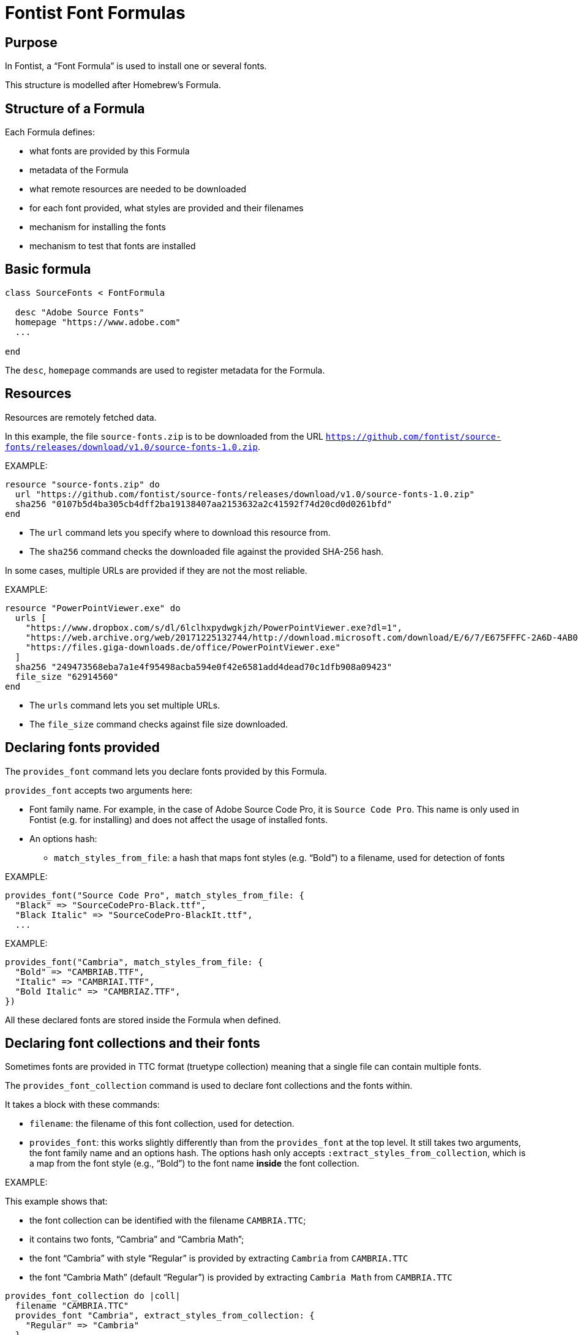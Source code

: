= Fontist Font Formulas

== Purpose

In Fontist, a "`Font Formula`" is used to install one or several fonts.

This structure is modelled after Homebrew's Formula.

== Structure of a Formula

Each Formula defines:

* what fonts are provided by this Formula
* metadata of the Formula
* what remote resources are needed to be downloaded
* for each font provided, what styles are provided and their filenames
* mechanism for installing the fonts
* mechanism to test that fonts are installed

== Basic formula

[source,rb]
----
class SourceFonts < FontFormula

  desc "Adobe Source Fonts"
  homepage "https://www.adobe.com"
  ...

end
----

The `desc`, `homepage` commands are used to register metadata for the Formula.

== Resources

Resources are remotely fetched data.

In this example, the file `source-fonts.zip` is to be downloaded from the URL
`https://github.com/fontist/source-fonts/releases/download/v1.0/source-fonts-1.0.zip`.

EXAMPLE:

[source,rb]
----
resource "source-fonts.zip" do
  url "https://github.com/fontist/source-fonts/releases/download/v1.0/source-fonts-1.0.zip"
  sha256 "0107b5d4ba305cb4dff2ba19138407aa2153632a2c41592f74d20cd0d0261bfd"
end
----

* The `url` command lets you specify where to download this resource from.
* The `sha256` command checks the downloaded file against the provided SHA-256 hash.

In some cases, multiple URLs are provided if they are not the most reliable.

EXAMPLE:

[source,rb]
----
resource "PowerPointViewer.exe" do
  urls [
    "https://www.dropbox.com/s/dl/6lclhxpydwgkjzh/PowerPointViewer.exe?dl=1",
    "https://web.archive.org/web/20171225132744/http://download.microsoft.com/download/E/6/7/E675FFFC-2A6D-4AB0-B3EB-27C9F8C8F696/PowerPointViewer.exe",
    "https://files.giga-downloads.de/office/PowerPointViewer.exe"
  ]
  sha256 "249473568eba7a1e4f95498acba594e0f42e6581add4dead70c1dfb908a09423"
  file_size "62914560"
end
----

* The `urls` command lets you set multiple URLs.
* The `file_size` command checks against file size downloaded.


== Declaring fonts provided

The `provides_font` command lets you declare fonts provided
by this Formula.

`provides_font` accepts two arguments here:

* Font family name. For example, in the case of Adobe Source Code Pro, it is `Source Code Pro`. This name is only used in Fontist (e.g. for installing) and does not affect the usage of installed fonts.
* An options hash:

** `match_styles_from_file`: a hash that maps font styles (e.g. "`Bold`") to a filename, used for detection of fonts

EXAMPLE:

[source,ruby]
----
provides_font("Source Code Pro", match_styles_from_file: {
  "Black" => "SourceCodePro-Black.ttf",
  "Black Italic" => "SourceCodePro-BlackIt.ttf",
  ...
----

EXAMPLE:

[source,sh]
----
provides_font("Cambria", match_styles_from_file: {
  "Bold" => "CAMBRIAB.TTF",
  "Italic" => "CAMBRIAI.TTF",
  "Bold Italic" => "CAMBRIAZ.TTF",
})
----

All these declared fonts are stored inside the Formula when defined.


== Declaring font collections and their fonts

Sometimes fonts are provided in TTC format (truetype collection)
meaning that a single file can contain multiple fonts.

The `provides_font_collection` command is used to declare font collections and
the fonts within.

It takes a block with these commands:

* `filename`: the filename of this font collection, used for detection.
* `provides_font`: this works slightly differently than from the `provides_font` at the top level. It still takes two arguments, the font family name and an options hash. The options hash only accepts `:extract_styles_from_collection`, which is a map from the font style (e.g., "`Bold`") to the font name *inside* the font collection.

EXAMPLE:

This example shows that:

* the font collection can be identified with the filename `CAMBRIA.TTC`;
* it contains two fonts, "`Cambria`" and "`Cambria Math`";
* the font "`Cambria`" with style "`Regular`" is provided by extracting `Cambria` from `CAMBRIA.TTC`
* the font "`Cambria Math`" (default "`Regular`") is provided by extracting `Cambria Math` from `CAMBRIA.TTC`

[source,rb]
----
provides_font_collection do |coll|
  filename "CAMBRIA.TTC"
  provides_font "Cambria", extract_styles_from_collection: {
    "Regular" => "Cambria"
  }
  provides_font "Cambria Math"
end
----

All these declared fonts are stored inside the Formula when defined.


== Retrieving resources and extracting them

The defined `extract` method is used to retrieve and extract resources.

The `resource(filename)` method is used to retrieve the resource with
the given filename. It takes a block so that the resource can be directly used.

There are several methods of extracting archives, including:

* `cab_extract(filename)` which extracts `filename` as a CAB file;
* `unzip(filename)` which extracts `filename` as a ZIP file;

The `match_fonts(fontdir, font-family-name)` command is then used to *match* the fonts against
given file names. If the `fontdir` includes a file belonging to the font of `font-family-name`,
then Fontist knows that the file contains those fonts.

Once the extract method finishes, Fontist would have a full map of where each declared font
is located.

EXAMPLE:

[source,ruby]
----
def extract
  resource("source-fonts.zip") do |resource|
    zip_extract(resource) do |dir|
      match_fonts(fontdir, "Source Code Pro")
      ...
    end
  end
end
----


EXAMPLE:

[source,ruby]
----
def extract
  resource("PowerPointViewer.exe") do |resource|
    cab_extract(resource) do |dir|
      cab_extract(dir['ppviewer.cab']) do |fontdir|
        match_fonts(fontdir, "Calibri")
        match_fonts(fontdir, "Cambria")
        ...
      end
    end
  end
end
----


== Installation

The defined `install` method is used to install the fonts.

The `install_matched_fonts` method is then used to install matched fonts in a given directory.

Notice that some fonts don't need to be installed because they are bundled with the system (e.g., Arial with Windows and macOS, Cambria with Windows).

EXAMPLE:

[source,ruby]
----
def install
  case platform
  when :macos
    install_matched_fonts "$HOME/Library/Fonts/Microsoft"
  when :linux
    install_matched_fonts "/usr/share/fonts/truetype/microsoft"
  end
end
----

== Testing

Last but not least the `test do ... end` block enables you to test whether a font has been installed.

NOTE: The `assert_predicate` method comes from Homebrew, we probably should simplify this with real Ruby.

EXAMPLE:

[source,ruby]
----
test do
  case platform
  when :macos
    assert_predicate "$HOME/Library/Fonts/Microsoft/tahoma.ttf", :exist?
  when :linux
    assert_predicate "/usr/share/fonts/truetype/microsoft/tahoma.ttf", :exist?
  end
end
----

